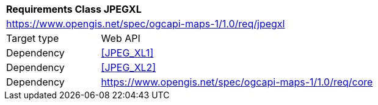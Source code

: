 [[rc_table_jpegxl]]
[cols="1,4",width="90%"]
|===
2+|*Requirements Class JPEGXL*
2+|https://www.opengis.net/spec/ogcapi-maps-1/1.0/req/jpegxl
|Target type |Web API
|Dependency |<<JPEG_XL1>>
|Dependency |<<JPEG_XL2>>
|Dependency |https://www.opengis.net/spec/ogcapi-maps-1/1.0/req/core
|===
